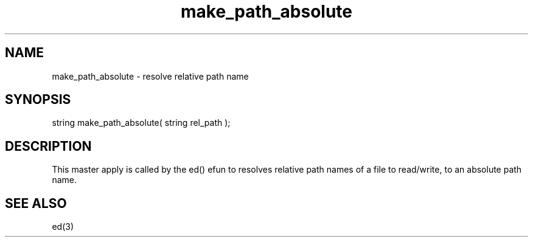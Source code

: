 .\"resolve relative path name
.TH make_path_absolute 4 "5 Sep 1994" MudOS "Driver Applies"

.SH NAME
make_path_absolute - resolve relative path name

.SH SYNOPSIS
.nf
string make_path_absolute( string rel_path );

.SH DESCRIPTION
This master apply is called by the ed() efun to
resolves relative path names of a file to read/write, to an absolute path
name.

.SH SEE ALSO
ed(3)
